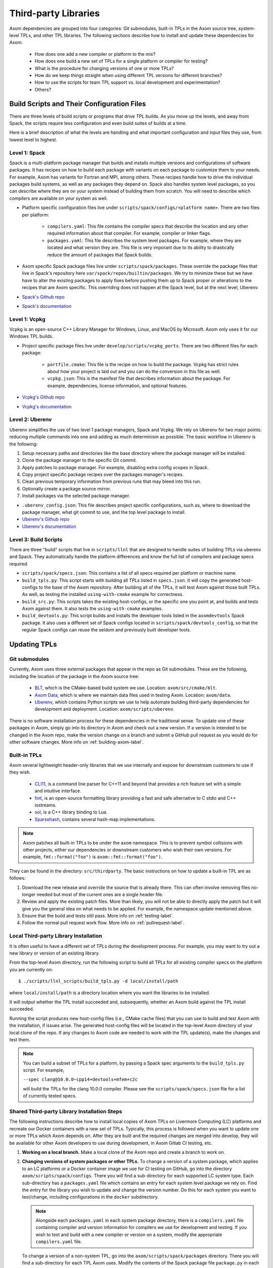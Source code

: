 .. ## Copyright (c) 2017-2022, Lawrence Livermore National Security, LLC and
.. ## other Axom Project Developers. See the top-level LICENSE file for details.
.. ##
.. ## SPDX-License-Identifier: (BSD-3-Clause)

.. _tpls-label:

*********************
Third-party Libraries
*********************

Axom dependencies are grouped into four categories: Git submodules,
built-in TPLs in the Axom source tree, system-level TPLs, and other 
TPL libraries. The following sections describe how to install and update 
these dependencies for Axom.

  * How does one add a new compiler or platform to the mix?
  * How does one build a new set of TPLs for a single platform or compiler
    for testing?
  * What is the procedure for changing versions of one or more TPLs?
  * How do we keep things straight when using different TPL versions for 
    different branches?
  * How to use the scripts for team TPL support vs. local development 
    and experimentation?
  * Others?


===========================================
Build Scripts and Their Configuration Files
===========================================

There are three levels of build scripts or programs that drive TPL builds.
As you move up the levels, and away from Spack, the scripts require less
configuration and even build suites of builds at a time.

Here is a brief description of what the levels are handling and what important
configuration and input files they use, from lowest level to highest.

Level 1: Spack
--------------

Spack is a multi-platform package manager that builds and installs multiple versions
and configurations of software packages. It has recipes on how to build each package
with variants on each package to customize them to your needs.  For example, Axom
has variants for Fortran and MPI, among others.  These recipes handle how to drive
the individual packages build systems, as well as any packages they depend on.
Spack also handles system level packages, so you can describe where they are on your
system instead of building them from scratch.  You will need to describe which compilers
are available on your system as well.

* Platform specific configuration files live under ``scripts/spack/configs/<platform name>``.
  There are two files per platform:

   * ``compilers.yaml``: This file contains the compiler specs that describe the location
     and any other required information about that compiler.  For example, compiler or 
     linker flags.
   * ``packages.yaml``: This file describes the system level packages.  For example,
     where they are located and what version they are. This file is very imporant
     due to its ability to drastically reduce the amount of packages that Spack builds.

* Axom specific Spack package files live under ``scripts/spack/packages``. These override
  the package files that live in Spack's repository here ``var/spack/repos/builtin/packages``.
  We try to minimize these but we have have to alter the existing packages to apply fixes before
  pushing them up to Spack proper or alterations to the recipes that are Axom specific.
  This overriding does not happen at the Spack level, but at the next level, Uberenv.
* `Spack's Github repo <https://github.com/spack/spack>`_
* `Spack's documentation <https://spack.readthedocs.io/en/latest/>`_

Level 1: Vcpkg
--------------

Vcpkg is an open-source C++ Library Manager for Windows, Linux, and MacOS by Microsoft.
Axom only uses it for our Windows TPL builds.

* Project specific package files live under ``develop/scripts/vcpkg_ports``.  There are
  two different files for each package:

   * ``portfile.cmake``: This file is the recipe on how to build the package. Vcpkg
     has strict rules about how your project is laid out and you can do the conversion
     in this file as well.
   * ``vcpkg.json``: This is the manifest file that describes information about the
     package.  For example, dependencies, license information, and optional features.

* `Vcpkg's Github repo <https://github.com/microsoft/vcpkg>`_
* `Vcpkg's documentation <https://github.com/microsoft/vcpkg#table-of-contents>`_

Level 2: Uberenv
----------------

Uberenv simplifies the use of two level 1 package managers, Spack and Vcpkg.
We rely on Uberenv for two major points: reducing multiple commands into one
and adding as much determinism as possible. The basic workflow in Uberenv is
the following:

#. Setup necessary paths and directories like the base directory where the
   package manager will be installed.
#. Clone the package manager to the specific Git commit.
#. Apply patches to package manager. For example, disabling extra config scopes in Spack.
#. Copy project specific package recipes over the packages manager's recipes.
#. Clean previous temporary information from previous runs that may bleed into this run.
#. Optionally create a package source mirror.
#. Install packages via the selected package manager.

* ``.uberenv_config.json``: This file describes project specific configurations,
  such as, where to download the package manager, what git commit to use, and
  the top level package to install.
* `Uberenv's Github repo <https://github.com/LLNL/uberenv>`_
* `Uberenv's documentation <https://uberenv.readthedocs.io/en/latest/>`_

Level 3: Build Scripts
----------------------

There are three "build" scripts that live in ``scripts/llnl`` that are designed
to handle suites of building TPLs via uberenv and Spack. They automatically
handle the platform differences and know the full list of compilers and package
specs required.

* ``scripts/spack/specs.json``: This contains a list of all specs required per platform
  or machine name.
* ``build_tpls.py``: This script starts with building all TPLs listed in ``specs.json``.
  It will copy the generated host-configs to the base of the Axom repository.
  After building all of the TPLs, it will test Axom against those built TPLs. As well,
  as testing the installed ``using-with-cmake`` example for correctness.
* ``build_src.py``: This scripts takes the existing host-configs, or the specific one you point
  at, and builds and tests Axom against them. It also tests the ``using-with-cmake`` examples.
* ``build_devtools.py``: This script builds and installs the developer tools listed in the ``axomdevtools``
  Spack package.  It also uses a different set of Spack configs located in ``scripts/spack/devtools_config``,
  so that the regular Spack configs can reuse the seldom and previously built developer tools.

=============
Updating TPLs
=============

Git submodules
--------------

Currently, Axom uses three external packages that appear in the repo
as Git submodules. These are the following, including the location of the
package in the Axom source tree:

  * `BLT <https://github.com/LLNL/blt.git>`_, which is the CMake-based build
    system we use. Location: ``axom/src/cmake/blt``.
  * `Axom Data <https://github.com/LLNL/axom_data.git>`_, which is where we
    maintain data files used in testing Axom. Location: ``axom/data``.
  * `Uberenv <https://github.com/LLNL/uberenv.git>`_, which contains Python
    scripts we use to help automate building third-party dependencies for
    development and deployment. Location: ``axom/scripts/uberenv``.

There is no software installation process for these dependencies in the 
traditional sense. To update one of these packages in Axom, simply go into
its directory in Axom and check out a new version. If a version is intended
to be changed in the Axom repo, make the version change on a branch and 
submit a GitHub pull request as you would do for other software changes.
More info on :ref:`building-axom-label`.

Built-in TPLs
-------------

Axom several lightweight header-only libraries that we use internally and
expose for downstream customers to use if they wish.

  * `CLI11 <https://github.com/CLIUtils/CLI11>`_, is a command line parser
    for C++11 and beyond that provides a rich feature set with a simple and
    intuitive interface.
  * `fmt <https://github.com/fmtlib/fmt>`_, is an open-source formatting
    library providing a fast and safe alternative to C stdio and C++ iostreams.
  * `sol <https://github.com/ThePhD/sol2>`_, is a C++ library binding to Lua.
  * `Sparsehash <https://github.com/sparsehash/sparsehash>`_, contains several
    hash-map implementations.

.. note:: Axom patches all built-in TPLs to be under the ``axom`` namespace.
   This is to prevent symbol collisions with other projects, either our
   dependencies or downstream customers who wish their own versions.  For
   example, ``fmt::format("foo")`` is ``axom::fmt::format("foo")``.

They can be found in the directory: ``src/thirdparty``. The basic 
instructions on how to update a built-in TPL are as follows:

#. Download the new release and override the source that is already there.
   This can often involve removing files no-longer needed but most of the
   current ones are a single header file.

#. Review and apply the existing patch files. More than likely, you will not
   be able to directly apply the patch but it will give you the general idea
   on what needs to be applied.  For example, the namespace update mentioned above.

#. Ensure that the build and tests still pass. More info on :ref:`testing-label`.

#. Follow the normal pull request work flow. More info on :ref:`pullrequest-label`.

.. _local-tpls-label:

Local Third-party Library Installation
--------------------------------------

It is often useful to have a different set of TPLs during the development process.
For example, you may want to try out a new library or version of an existing library.

From the top-level Axom directory, run the following script to build all TPLs
for all existing compiler specs on the platform you are currently on::

$ ./scripts/llnl_scripts/build_tpls.py -d local/install/path

where ``local/install/path`` is a directory location where you want the 
libraries to be installed.

It will output whether the TPL install succeeded and, 
subsequently, whether an Axom build against the TPL install succeeded.

Running the script produces new host-config files (i.e., CMake cache files) 
that you can use to build and test Axom with the installation, if issues
arise. The generated host-config files will be located in the top-level Axom
directory of your local clone of the repo. If any changes to Axom code are 
needed to work with the TPL update(s), make the changes and test them.

.. note:: You can build a subset of TPLs for a platform, by passing a Spack
          spec arguments to the ``build_tpls.py`` script. For example,

          ``--spec clang@10.0.0~cpp14+devtools+mfem+c2c``

          will build the TPLs for the clang 10.0.0 compiler. Please see the
          ``scripts/spack/specs.json`` file for a list of currently tested specs. 


Shared Third-party Library Installation Steps
---------------------------------------------

The following instructions describe how to install local copies of Axom
TPLs on Livermore Computing (LC) platforms and recreate our Docker containers
with a new set of TPLs. Typically, this process is followed when you want to 
update one or more TPLs which Axom depends on. After they are built and
the required changes are merged into develop, they will be available for
other Axom developers to use during development, in Axom Gitlab CI testing, etc.

#. **Working on a local branch.** 
   Make a local clone of the Axom repo and create a branch to work on.

#. **Changing versions of system packages or other TPLs.**
   To change a version of a system package, which applies to an LC platforms 
   or a Docker container image we use for CI testing on GitHub, go into
   the directory ``axom/scripts/spack/configs``. There you will find a 
   sub-directory for each supported LC system type. Each sub-directory
   has a ``packages.yaml`` file which contains an entry for each system level
   package we rely on. Find the entry for the library you wish to update and 
   change the version number. Do this for each system you want to test/change,
   including configurations in the ``docker`` subdirectory.

   .. note:: Alongside each ``packages.yaml`` in each system package directory,
             there is a ``compilers.yaml`` file containing compiler and 
             version information for compilers we use for development and 
             testing. If you wish to test and build with a new compiler or 
             version on a system, modify the appropriate ``compilers.yaml`` 
             file.

   To change a version of a non-system TPL, go into the 
   ``axom/scripts/spack/packages`` directory. There you will find a 
   sub-directory for each TPL Axom uses. Modify the contents of the Spack
   package file ``package.py`` in each package sub-directory as needed. 

   .. note:: Before continuing, you should test that the installation works
             on all LC systems with the steps in :ref:`local-tpls-label`.


#. **Install TPLs on all required LC machines.**
   This step needs to be run on each of the machines named in Axom's standard host-configs.
   When you are confident that everything is correct, become the service user
   ``atk`` via the following command::

   $ xsu atk

   .. note:: This command requires special access permissions. If you need them, contact the Axom team.

   Run the corresponding command for the system you are on::

     # blueos
     $ lalloc 1 -W 120 scripts/llnl/build_tpl.py
     
     # toss3
     $ srun -N1 --interactive -t 120 scripts/llnl/build_tpl.py

   This script will build all third-party libraries for all compilers specs
   for the machine you are on. These will be installed into the shared LC directory
   ``/usr/workspace/axom/libs/<SYS_TYPE>/<time date>/<compiler>``
   used by Axom developers. When completed, they will produce new host-config
   files for each configuration. These host-configs will be at the base of the repository
   and named in the following pattern: ``<machine name>-<SYS_TYPE>-<compiler spec>.cmake``
   Give these files to your regular user account
   and log back in to that account. Copy these new host-config files to the
   ``host-configs`` subdirectory and commit them to your branch. Make sure all
   file changes from all previous steps are also committed and pushed upstream.

   .. note:: If this step fails, delete the time date stamped directory that was created.
             If you forget to do this, it will eventually be deleted by hand in bulk when
             they are past a certain age and no longer needed.

#. **Build new Docker images.**
   We utilize Docker images that have pre-built TPLs in our Github CI checks.
   To build these, go to our
   `GitHub Actions <https://github.com/LLNL/axom/actions/workflows/docker_build_tpls.yml>`_
   page. Click on "Actions" and then on "Docker TPL build" in the "Workflows" menu.
   Find the "Run Workflow" drop-down menu, select your branch, and click on the "Run workflow"
   button. This will launch the build of the docker images.

   When the docker image build completes, click on your build and find the
   "Artifacts" listed at the bottom of the page. These contain host-configs
   for building Axom on the docker images. Download them and copy them to
   Axom's ``host-configs/docker`` subdirectory. Rename them to match the corresponding
   host-config.

#. **Update Azure Pipelines to the new Docker images.**
   To complete the setup of the new docker images, the ``Compiler_ImageName``
   entries in ``azure-pipelines.yaml`` at the top-level directory must be updated
   with the timestamped names of the new images. The new names can be found in
   the log files from the successful GitHub action. On the left of the page for
   the successful action is a "Jobs" menu. Click on each job and then find
   the "Get dockerhub repo name" section of the log. The second line of the
   section there should be an entry of the form ``axom/tpls:clang-10_12-18-20_00h-10m``.
   Copy the name beginning with ``axom/tpls`` to the appropriate locations
   in ``azure-pipelines.yaml``. Repeat this with the names from each compiler
   job used in the GitHub action.

#. Make sure all changes in your branch are committed and pushed, and create
   a pull request for a merge to develop. If everything went well, all checks
   on your Github PR should pass.
 